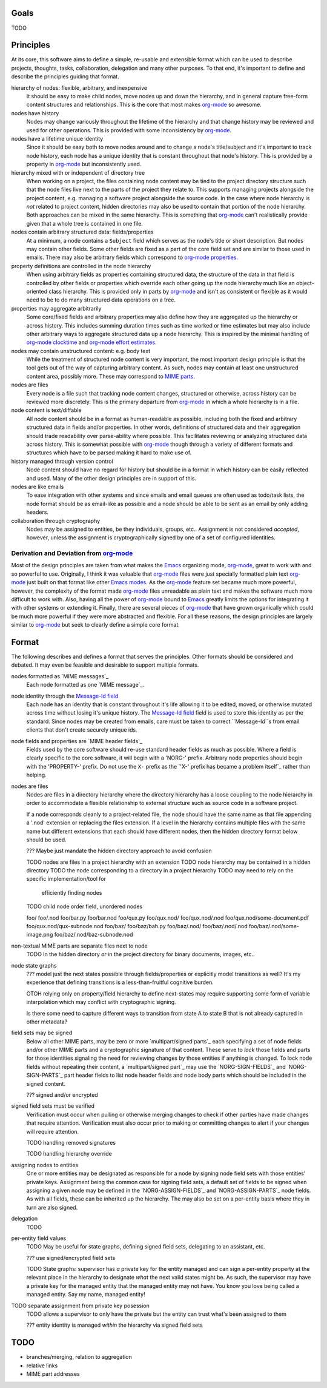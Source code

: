 =====
Goals
=====

TODO


==========
Principles
==========

At its core, this software aims to define a simple, re-usable and
extensible format which can be used to describe projects, thoughts,
tasks, collaboration, delegation and many other purposes.  To that
end, it's important to define and describe the principles guiding that
format.

hierarchy of nodes: flexible, arbitrary, and inexpensive
    It should be easy to make child nodes, move nodes up and down the
    hierarchy, and in general capture free-form content structures and
    relationships.  This is the core that most makes `org-mode`_ so
    awesome.

nodes have history
    Nodes may change variously throughout the lifetime of the
    hierarchy and that change history may be reviewed and used for
    other operations.  This is provided with some inconsistency by
    `org-mode`_.

nodes have a lifetime unique identity
    Since it should be easy both to move nodes around and to change a
    node's title/subject and it's important to track node history,
    each node has a unique identity that is constant throughout that
    node's history.  This is provided by a property in `org-mode`_ but
    inconsistently used.

hierarchy mixed with or independent of directory tree
    When working on a project, the files containing node content may
    be tied to the project directory structure such that the node
    files live next to the parts of the project they relate to.  This
    supports managing projects alongside the project content,
    e.g. managing a software project alongside the source code.  In
    the case where node hierarchy is *not* related to project content,
    hidden directories may also be used to contain that portion of the
    node hierarchy.  Both approaches can be mixed in the same
    hierarchy.  This is something that `org-mode`_ can't realistically
    provide given that a whole tree is contained in one file.

nodes contain arbitrary structured data: fields/properties
    At a minimum, a node contains a ``Subject`` field which serves as
    the node's title or short description.  But nodes may contain
    other fields.  Some other fields are fixed as a part of the core
    field set and are similar to those used in emails.  There may also
    be arbitrary fields which correspond to `org-mode properties`_.

property definitions are controlled in the node hierarchy
    When using arbitrary fields as properties containing structured
    data, the structure of the data in that field is controlled by
    other fields or properties which override each other going up the
    node hierarchy much like an object-oriented class hierarchy.  This
    is provided only in parts by `org-mode`_ and isn't as consistent
    or flexible as it would need to be to do many structured data
    operations on a tree.

properties may aggregate arbitrarily
    Some core/fixed fields and arbitrary properties may also define
    how they are aggregated up the hierarchy or across history.  This
    includes summing duration times such as time worked or time
    estimates but may also include other arbitrary ways to aggregate
    structured data up a node hierarchy.  This is inspired by the
    minimal handling of `org-mode clocktime`_ and `org-mode effort
    estimates`_.

nodes may contain unstructured content: e.g. body text
    While the treatment of structured node content is very important,
    the most important design principle is that the tool gets out of
    the way of capturing arbitrary content.  As such, nodes may
    contain at least one unstructured content area, possibly more.
    These may correspond to `MIME parts`_.

nodes are files
    Every node is a file such that tracking node content changes,
    structured or otherwise, across history can be reviewed more
    discretely.  This is the primary departure from `org-mode`_ in
    which a whole hierarchy is in a file.

node content is text/diffable
    All node content should be in a format as human-readable as
    possible, including both the fixed and arbitrary structured data
    in fields and/or properties.  In other words, definitions of
    structured data and their aggregation should trade readability
    over parse-ability where possible.  This facilitates reviewing or
    analyzing structured data across history.  This is somewhat
    possible with `org-mode`_ though through a variety of different
    formats and structures which have to be parsed making it hard to
    make use of.

history managed through version control
    Node content should have no regard for history but should be in a
    format in which history can be easily reflected and used.  Many of
    the other design principles are in support of this.

nodes are like emails
    To ease integration with other systems and since emails and email
    queues are often used as todo/task lists, the node format should
    be as email-like as possible and a node should be able to be sent
    as an email by only adding headers.

collaboration through cryptography
    Nodes may be assigned to entities, be they individuals, groups,
    etc..  Assignment is not considered *accepted*, however, unless
    the assignment is cryptographically signed by one of a set of
    configured identities.

Derivation and Deviation from `org-mode`_
=========================================

Most of the design principles are taken from what makes the `Emacs`_
organizing mode, `org-mode`_, great to work with and so powerful to
use.  Originally, I think it was valuable that `org-mode`_ files were
just specially formatted plain text `org-mode`_ just built on that
format like other `Emacs modes`_.  As the `org-mode`_ feature set
became much more powerful, however, the complexity of the format made
`org-mode`_ files unreadable as plain text and makes the software much
more difficult to work with.  Also, having all the power of
`org-mode`_ bound to `Emacs`_ greatly limits the options for
integrating it with other systems or extending it.  Finally, there are
several pieces of `org-mode`_ that have grown organically which could
be much more powerful if they were more abstracted and flexible.  For
all these reasons, the design principles are largely similar to
`org-mode`_ but seek to clearly define a simple core format.


======
Format
======

The following describes and defines a format that serves the
principles.  Other formats should be considered and debated.  It may
even be feasible and desirable to support multiple formats.

nodes formatted as `MIME messages`_
    Each node formatted as one `MIME message`_.

node identity through the `Message-Id field`_
    Each node has an identity that is constant throughout it's life
    allowing it to be edited, moved, or otherwise mutated across time
    without losing it's unique history.  The `Message-Id field`_ field
    is used to store this identity as per the standard.  Since nodes
    may be created from emails, care must be taken to correct
    ``Message-Id``s from email clients that don't create securely
    unique ids.
    
node fields and properties are `MIME header fields`_
    Fields used by the core software should re-use standard header
    fields as much as possible.  Where a field is clearly specific to
    the core software, it will begin with a 'NORG-' prefix.  Arbitrary
    node properties should begin with the 'PROPERTY-' prefix.  Do not
    use the ``X-`` prefix as the `'X-' prefix has became a problem
    itself`_ rather than helping.

nodes are files
    Nodes are files in a directory hierarchy where the directory
    hierarchy has a loose coupling to the node hierarchy in order to
    accommodate a flexible relationship to external structure such as
    source code in a software project.

    If a node corresponds cleanly to a project-related file, the node
    should have the same name as that file appending a '.nod'
    extension or replacing the files extension.  If a level in the
    hierarchy contains multiple files with the same name but different
    extensions that each should have different nodes, then the hidden
    directory format below should be used.

    ??? Maybe just mandate the hidden directory approach to avoid
    confusion

    TODO nodes are files in a project hierarchy with an extension
    TODO node hierarchy may be contained in a hidden directory
    TODO the node corresponding to a directory in a project hierarchy
    TODO may need to rely on the specific implementation/tool for
         efficiently finding nodes
    TODO child node order field, unordered nodes

    foo/
    foo/.nod
    foo/bar.py
    foo/bar.nod
    foo/qux.py
    foo/qux.nod/
    foo/qux.nod/.nod
    foo/qux.nod/some-document.pdf
    foo/qux.nod/qux-subnode.nod
    foo/baz/
    foo/baz/bah.py
    foo/baz/.nod/
    foo/baz/.nod/.nod
    foo/baz/.nod/some-image.png
    foo/baz/.nod/baz-subnode.nod

non-textual MIME parts are separate files next to node
    TODO In the hidden directory *or* in the project directory for
    binary documents, images, etc..

node state graphs
    ??? model just the next states possible through fields/properties
    or explicitly model transitions as well?  It's my experience that
    defining transitions is a less-than-fruitful cognitive burden.
    
    OTOH relying only on property/field hierarchy to define
    next-states may require supporting some form of variable
    interpolation which may conflict with cryptographic signing.

    Is there some need to capture different ways to transition from
    state A to state B that is not already captured in other metadata?

field sets may be signed
    Below all other MIME parts, may be zero or more `multipart/signed
    parts`_ each specifying a set of node fields and/or other MIME
    parts and a cryptographic signature of that content.  These serve
    to *lock* those fields and parts for those identities signaling the
    need for reviewing changes by those entities if anything is
    changed.  To lock node fields without repeating their content, a
    `multipart/signed part`_ may use the `NORG-SIGN-FIELDS`_ and
    `NORG-SIGN-PARTS`_ part header fields to list node header fields
    and node body parts which should be included in the signed
    content.

    ??? signed and/or encrypted

signed field sets must be verified
    Verification must occur when pulling or otherwise merging changes
    to check if other parties have made changes that require
    attention.  Verification must also occur prior to making or
    committing changes to alert if your changes will require
    attention.

    TODO handling removed signatures

    TODO handling hierarchy override

assigning nodes to entities
    One or more entities may be designated as responsible for a node
    by signing node field sets with those entities' private keys.
    Assignment being the common case for signing field sets, a default
    set of fields to be signed when assigning a given node may be
    defined in the `NORG-ASSIGN-FIELDS`_ and `NORG-ASSIGN-PARTS`_ node
    fields.  As with all fields, these can be inherited up the
    hierarchy.  The may also be set on a per-entity basis where they
    in turn are also signed.

delegation
    TODO

per-entity field values
    TODO May be useful for state graphs, defining signed field sets,
    delegating to an assistant, etc.

    ??? use signed/encrypted field sets

    TODO State graphs: supervisor has *a* private key for the entity
    managed and can sign a per-entity property at the relevant place
    in the hierarchy to designate *what* the next valid states might
    be.  As such, the supervisor may have a private key for the
    managed entity that the managed entity may not have.  You know you
    love being called a managed entity.  Say my name, managed entity!

TODO separate assignment from private key posession
    TODO allows a supervisor to only have the private but the entity
    can trust what's been assigned to them

    ??? entity identity is managed *within* the hierarchy via signed
    field sets

====
TODO
====

* branches/merging, relation to aggregation
* relative links
* MIME part addresses


.. _`MIME parts`: http://en.wikipedia.org/wiki/Multipurpose_Internet_Mail_Extensions#Multipart_messages
.. _`Message-Id field`: http://tools.ietf.org/html/rfc5322#section-3.6.4
.. _`'X-' prefix has become a problem itself`: http://tools.ietf.org/html/rfc6648

.. _`Emacs`: http://www.gnu.org/software/emacs/
.. _`Emacs modes`: http://www.gnu.org/software/emacs/manual/html_node/emacs/Modes.html#Modes

.. _`org-mode`: http://orgmode.org/
.. _`org-mode properties`: http://orgmode.org/org.html#Properties-and-Columns
.. _`org-mode clocktime`: http://orgmode.org/org.html#Clocking-work-time
.. _`org-mode effort estimates`: http://orgmode.org/org.html#Effort-estimates
